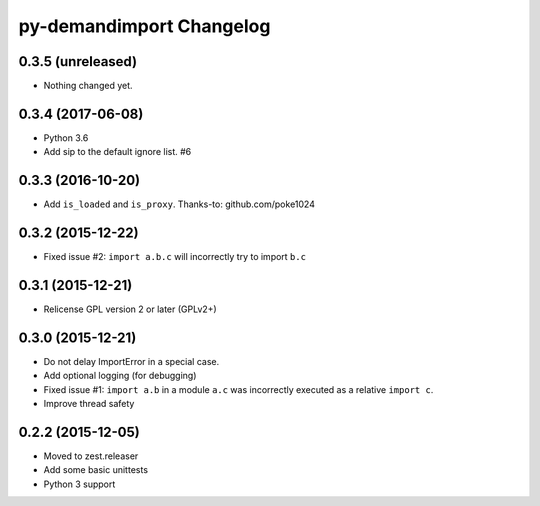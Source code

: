 py-demandimport Changelog
*************************

0.3.5 (unreleased)
==================

- Nothing changed yet.


0.3.4 (2017-06-08)
==================

- Python 3.6
- Add sip to the default ignore list.  #6


0.3.3 (2016-10-20)
==================

- Add ``is_loaded`` and ``is_proxy``.
  Thanks-to: github.com/poke1024


0.3.2 (2015-12-22)
==================

- Fixed issue #2: ``import a.b.c`` will incorrectly try to import ``b.c``


0.3.1 (2015-12-21)
==================

- Relicense GPL version 2 or later (GPLv2+)


0.3.0 (2015-12-21)
==================

- Do not delay ImportError in a special case.
- Add optional logging (for debugging)
- Fixed issue #1: ``import a.b`` in a module ``a.c`` was incorrectly executed
  as a relative ``import c``.
- Improve thread safety


0.2.2 (2015-12-05)
==================

- Moved to zest.releaser
- Add some basic unittests
- Python 3 support
